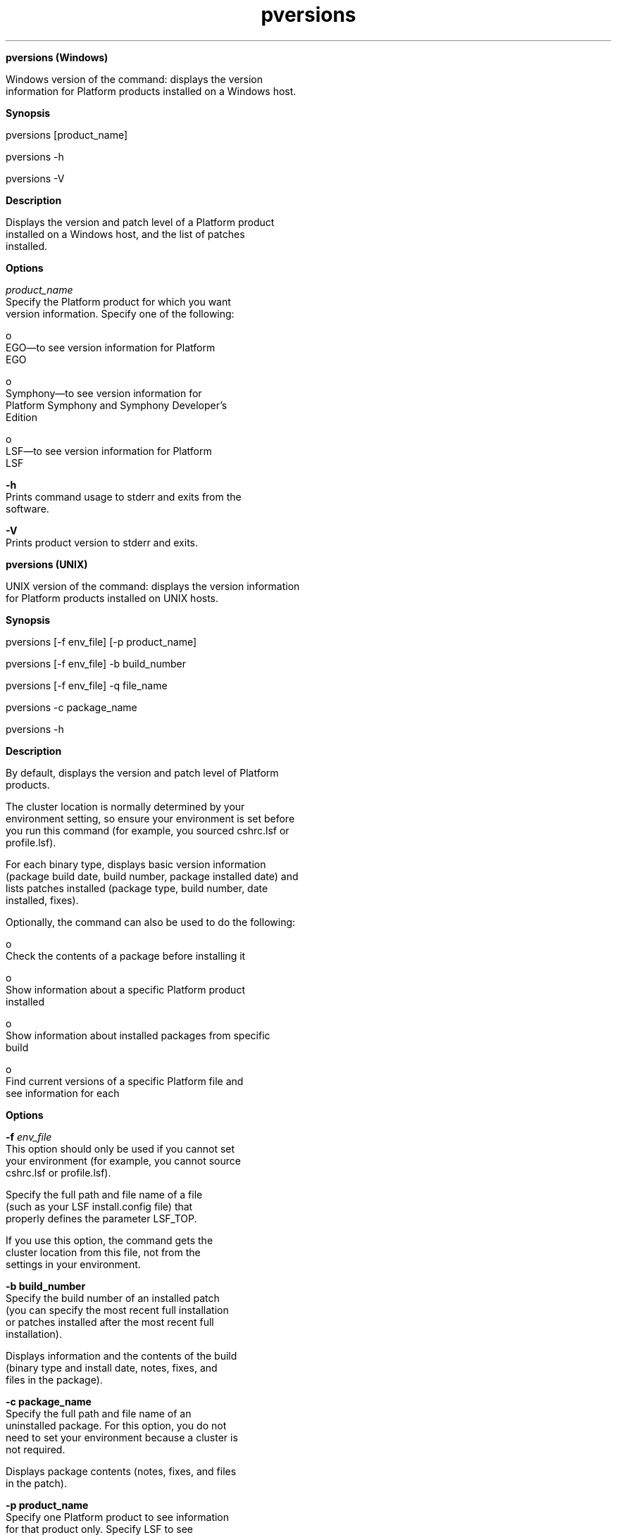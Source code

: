 
.ad l

.ll 72

.TH pversions 8 September 2009" "" "Platform LSF Version 7.0.6"
.nh
\fB\fR
.sp 2

.sp 2
\fBpversions (Windows)\fR
.sp 2
   Windows version of the command: displays the version
   information for Platform products installed on a Windows host.
.sp 2

.sp 2 .SH "Synopsis"
\fBSynopsis\fR
.sp 2
pversions [product_name]
.sp 2
pversions -h
.sp 2
pversions -V
.sp 2 .SH "Description"
\fBDescription\fR
.sp 2
   Displays the version and patch level of a Platform product
   installed on a Windows host, and the list of patches
   installed.
.sp 2 .SH "Options"
\fBOptions\fR
.sp 2
   \fB\fIproduct_name\fB\fR
.br
               Specify the Platform product for which you want
               version information. Specify one of the following:
.sp 2
                 o  
                     EGO—to see version information for Platform
                     EGO
.sp 2
                 o  
                     Symphony—to see version information for
                     Platform Symphony and Symphony Developer’s
                     Edition
.sp 2
                 o  
                     LSF—to see version information for Platform
                     LSF
.sp 2
   \fB-h\fR
.br
               Prints command usage to stderr and exits from the
               software.
.sp 2
   \fB-V\fR
.br
               Prints product version to stderr and exits.
.sp 2

.sp 2
\fBpversions (UNIX)\fR
.sp 2
   UNIX version of the command: displays the version information
   for Platform products installed on UNIX hosts.
.sp 2

.sp 2 .SH "Synopsis"
\fBSynopsis\fR
.sp 2
pversions [-f env_file] [-p product_name]
.sp 2
pversions [-f env_file] -b build_number
.sp 2
pversions [-f env_file] -q file_name
.sp 2
pversions -c package_name
.sp 2
pversions -h
.sp 2 .SH "Description"
\fBDescription\fR
.sp 2
   By default, displays the version and patch level of Platform
   products.
.sp 2
   The cluster location is normally determined by your
   environment setting, so ensure your environment is set before
   you run this command (for example, you sourced cshrc.lsf or
   profile.lsf).
.sp 2
   For each binary type, displays basic version information
   (package build date, build number, package installed date) and
   lists patches installed (package type, build number, date
   installed, fixes).
.sp 2
   Optionally, the command can also be used to do the following:
.sp 2
     o  
         Check the contents of a package before installing it
.sp 2
     o  
         Show information about a specific Platform product
         installed
.sp 2
     o  
         Show information about installed packages from specific
         build
.sp 2
     o  
         Find current versions of a specific Platform file and
         see information for each
.sp 2 .SH "Options"
\fBOptions\fR
.sp 2
   \fB-f \fIenv_file\fB\fR
.br
               This option should only be used if you cannot set
               your environment (for example, you cannot source
               cshrc.lsf or profile.lsf).
.sp 2
               Specify the full path and file name of a file
               (such as your LSF install.config file) that
               properly defines the parameter LSF_TOP.
.sp 2
               If you use this option, the command gets the
               cluster location from this file, not from the
               settings in your environment.
.sp 2
   \fB-b build_number\fR
.br
               Specify the build number of an installed patch
               (you can specify the most recent full installation
               or patches installed after the most recent full
               installation).
.sp 2
               Displays information and the contents of the build
               (binary type and install date, notes, fixes, and
               files in the package).
.sp 2
   \fB-c package_name\fR
.br
               Specify the full path and file name of an
               uninstalled package. For this option, you do not
               need to set your environment because a cluster is
               not required.
.sp 2
               Displays package contents (notes, fixes, and files
               in the patch).
.sp 2
   \fB-p product_name\fR
.br
               Specify one Platform product to see information
               for that product only. Specify \fRLSF\fR to see
               information about LSF or \fRPMC\fR to see
               information about the Console package.
.sp 2
   \fB-q file_name\fR
.br
               Specify the file name of one installed file.
.sp 2
               For each binary type, displays basic version
               information and file location. If the binary has
               been updated after the most recent full
               installation, displays additional information
               about the most recent patch that updated the file
               (build number, fixes, notes, date installed)
.sp 2
   \fB-h\fR
.br
               Outputs command usage and exits.
.sp 2 .SH "Output"
\fBOutput\fR
.sp 2
   Information is displayed in your command console.
.sp 2 .SH "Product Version Information (Default and -p)"
\fBProduct Version Information (Default and -p)\fR
.sp 2
   By default, displays product information for entire cluster.
   With -p, displays information for specified product only.
.sp 2
   For each Platform product, displays product name and version
   followed by specific information about each binary type.
.sp 2
   For each binary type, displays basic version information
   (package build date, build number, package installed date) and
   lists any patches installed (package type, build number or fix
   number, date installed).
.sp 2
   \fBbinary type\fR
.br
               Binary type, build number of binary, and build
               date of the binary for the most recent full
               installation (a full installation is installation
               of any distribution that contains a complete set
               of new binaries. A full installation can be a new
               cluster, a licensed upgrade, or patching with an
               enhancement pack).
.sp 2
   \fBinstalled \fR
.br
               Date the binary was installed for the most recent
               full installation.
.sp 2
   \fBpatched\fR
.br
               For each patch after the most recent full
               installation, displays fix number, build number,
               and date patch was installed. If the patch was a
               fix pack, multiple fixes are listed.
.sp 2 .SH "File Version Information (-q)"
\fBFile Version Information (-q)\fR
.sp 2
   With -q, displays information for specified file only.
.sp 2
   For each Platform product that contains the specified file,
   displays product name and version followed by specific
   information about each binary type.
.sp 2
   For each binary type that contains the specified file,
   displays basic version information and file location. If the
   binary has been updated after the most recent full
   installation, displays additional information about the most
   recent patch that updated the file (build number, fixes,
   notes, date installed).
.sp 2
   \fBbinary type\fR
.br
               Binary type, build number of binary, and build
               date of the binary for the most recent full
               installation (a full installation is any
               distribution that contains a complete set of new
               binaries. A full installation can be a new cluster
               installation, a licensed version upgrade, or
               patching with an enhancement pack).
.sp 2
   \fBinstalled \fR
.br
               Date the binary was installed for the most recent
               full installation.
.sp 2
   \fBfile\fR
.br
               Full path to the version of the file being used
               for this binary type.
.sp 2
   \fBlast patched\fR
.br
               For the last patch to update the file after the
               most recent full installation, displays build
               number and date patch was installed.
.sp 2
   \fBlast patch notes\fR
.br
               Optional. Some information provided by Platform
               for the last patch that updated the file.
.sp 2
   \fBlast patch fixes\fR
.br
               Fixes included in the last patch that updated the
               file.
.sp 2 .SH "Build Version Information (-b)"
\fBBuild Version Information (-b)\fR
.sp 2
   With -b, displays information for patches with the specified
   build number only.
.sp 2
   For each Platform product, if the product is using binaries
   from the specified build, displays product name and version
   followed by specific information about each binary type.
.sp 2
   For each binary type, displays the following:
.sp 2
   \fBbinary type\fR
.br
               Binary type, build number and build date of the
               patch.
.sp 2
   \fBinstalled \fR
.br
               Date the patch was installed.
.sp 2
   \fBnotes\fR
.br
               Optional. Some information provided by Platform
               for the build.
.sp 2
   \fBfixes\fR
.br
               Fixes included in the patch.
.sp 2
   \fBfiles\fR
.br
               Files included in the patch (not shown for a full
               distribution such as enhancement pack). Full path
               to the file installed by this patch.
.sp 2 .SH "Package Version Information (-c)"
\fBPackage Version Information (-c)\fR
.sp 2
   With -c, displays version information for a specified
   uninstalled package.
.sp 2
   \fBproduct\fR
.br
               Displays Platform product name and version.
.sp 2
   \fBbinary type\fR
.br
               Binary type, build number and build date of the
               patch.
.sp 2
   \fBnotes\fR
.br
               Optional. Some information provided by Platform
               for the build.
.sp 2
   \fBfixes\fR
.br
               Fixes included in the patch.
.sp 2
   \fBfiles\fR
.br
               Files included in the patch (not shown for a full
               distribution such as enhancement pack). Relative
               path to the file.
